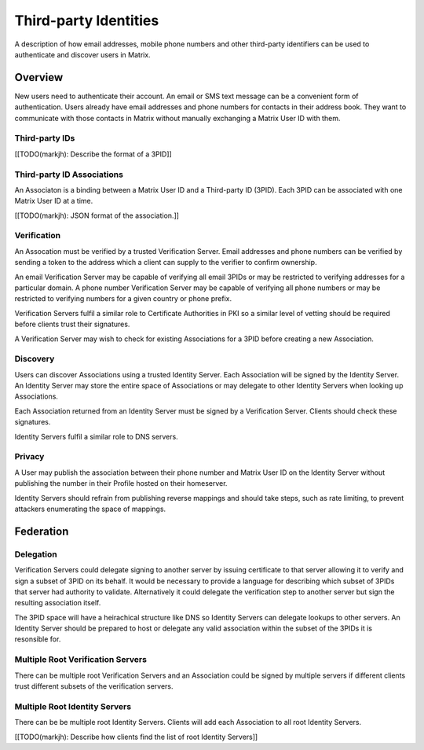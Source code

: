 ======================
Third-party Identities
======================

A description of how email addresses, mobile phone numbers and other third-party
identifiers can be used to authenticate and discover users in Matrix.


Overview
========

New users need to authenticate their account. An email or SMS text message can 
be a convenient form of authentication. Users already have email addresses 
and phone numbers for contacts in their address book. They want to communicate
with those contacts in Matrix without manually exchanging a Matrix User ID with 
them.

Third-party IDs
---------------

[[TODO(markjh): Describe the format of a 3PID]]


Third-party ID Associations
---------------------------

An Associaton is a binding between a Matrix User ID and a Third-party ID (3PID).
Each 3PID can be associated with one Matrix User ID at a time.

[[TODO(markjh): JSON format of the association.]]

Verification 
------------

An Assocation must be verified by a trusted Verification Server. Email 
addresses and phone numbers can be verified by sending a token to the address 
which a client can supply to the verifier to confirm ownership.

An email Verification Server may be capable of verifying all email 3PIDs or may
be restricted to verifying addresses for a particular domain. A phone number
Verification Server may be capable of verifying all phone numbers or may be
restricted to verifying numbers for a given country or phone prefix.

Verification Servers fulfil a similar role to Certificate Authorities in PKI so
a similar level of vetting should be required before clients trust their
signatures.

A Verification Server may wish to check for existing Associations for a 3PID 
before creating a new Association.

Discovery
---------

Users can discover Associations using a trusted Identity Server. Each 
Association will be signed by the Identity Server. An Identity Server may store
the entire space of Associations or may delegate to other Identity Servers when
looking up Associations.

Each Association returned from an Identity Server must be signed by a 
Verification Server. Clients should check these signatures.

Identity Servers fulfil a similar role to DNS servers.

Privacy
-------

A User may publish the association between their phone number and Matrix User ID
on the Identity Server without publishing the number in their Profile hosted on
their homeserver.

Identity Servers should refrain from publishing reverse mappings and should 
take steps, such as rate limiting, to prevent attackers enumerating the space of
mappings.

Federation
==========

Delegation
----------

Verification Servers could delegate signing to another server by issuing 
certificate to that server allowing it to verify and sign a subset of 3PID on 
its behalf. It would be necessary to provide a language for describing which
subset of 3PIDs that server had authority to validate. Alternatively it could 
delegate the verification step to another server but sign the resulting
association itself.

The 3PID space will have a heirachical structure like DNS so Identity Servers
can delegate lookups to other servers. An Identity Server should be prepared 
to host or delegate any valid association within the subset of the 3PIDs it is 
resonsible for.

Multiple Root Verification Servers
----------------------------------

There can be multiple root Verification Servers and an Association could be
signed by multiple servers if different clients trust different subsets of
the verification servers.

Multiple Root Identity Servers
------------------------------

There can be be multiple root Identity Servers. Clients will add each
Association to all root Identity Servers.

[[TODO(markjh): Describe how clients find the list of root Identity Servers]]


